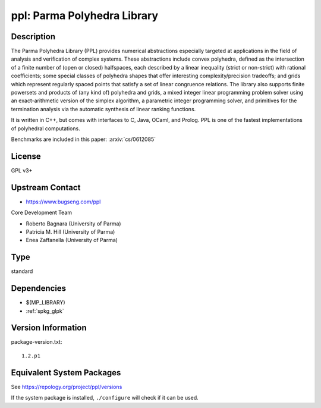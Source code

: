 .. _spkg_ppl:

ppl: Parma Polyhedra Library
==========================================

Description
-----------

The Parma Polyhedra Library (PPL) provides numerical abstractions
especially targeted at applications in the field of analysis and
verification of complex systems. These abstractions include convex
polyhedra, defined as the intersection of a finite number of (open or
closed) halfspaces, each described by a linear inequality (strict or
non-strict) with rational coefficients; some special classes of
polyhedra shapes that offer interesting complexity/precision tradeoffs;
and grids which represent regularly spaced points that satisfy a set of
linear congruence relations. The library also supports finite powersets
and products of (any kind of) polyhedra and grids, a mixed integer
linear programming problem solver using an exact-arithmetic version of
the simplex algorithm, a parametric integer programming solver, and
primitives for the termination analysis via the automatic synthesis of
linear ranking functions.

It is written in C++, but comes with interfaces to C, Java, OCaml, and
Prolog. PPL is one of the fastest implementations of polyhedral
computations.

Benchmarks are included in this paper: :arxiv:`cs/0612085`

License
-------

GPL v3+


Upstream Contact
----------------

- https://www.bugseng.com/ppl

Core Development Team

- Roberto Bagnara (University of Parma)
- Patricia M. Hill (University of Parma)
- Enea Zaffanella (University of Parma)

Type
----

standard


Dependencies
------------

- $(MP_LIBRARY)
- :ref:`spkg_glpk`

Version Information
-------------------

package-version.txt::

    1.2.p1


Equivalent System Packages
--------------------------

.. tab:: Arch Linux

   .. CODE-BLOCK:: bash

       $ sudo pacman -S ppl 


.. tab:: conda-forge

   .. CODE-BLOCK:: bash

       $ conda install ppl 


.. tab:: Debian/Ubuntu

   .. CODE-BLOCK:: bash

       $ sudo apt-get install libppl-dev ppl-dev 


.. tab:: Fedora/Redhat/CentOS

   .. CODE-BLOCK:: bash

       $ sudo dnf install ppl ppl-devel 


.. tab:: FreeBSD

   .. CODE-BLOCK:: bash

       $ sudo pkg install devel/ppl 


.. tab:: Gentoo Linux

   .. CODE-BLOCK:: bash

       $ sudo emerge dev-libs/ppl 


.. tab:: Homebrew

   .. CODE-BLOCK:: bash

       $ brew install ppl 


.. tab:: MacPorts

   .. CODE-BLOCK:: bash

       $ sudo port install ppl 


.. tab:: Nixpkgs

   .. CODE-BLOCK:: bash

       $ nix-env -f \'\<nixpkgs\>\' --install --attr ppl 


.. tab:: openSUSE

   .. CODE-BLOCK:: bash

       $ sudo zypper install ppl-devel 


.. tab:: Void Linux

   .. CODE-BLOCK:: bash

       $ sudo xbps-install ppl-devel 



See https://repology.org/project/ppl/versions

If the system package is installed, ``./configure`` will check if it can be used.


